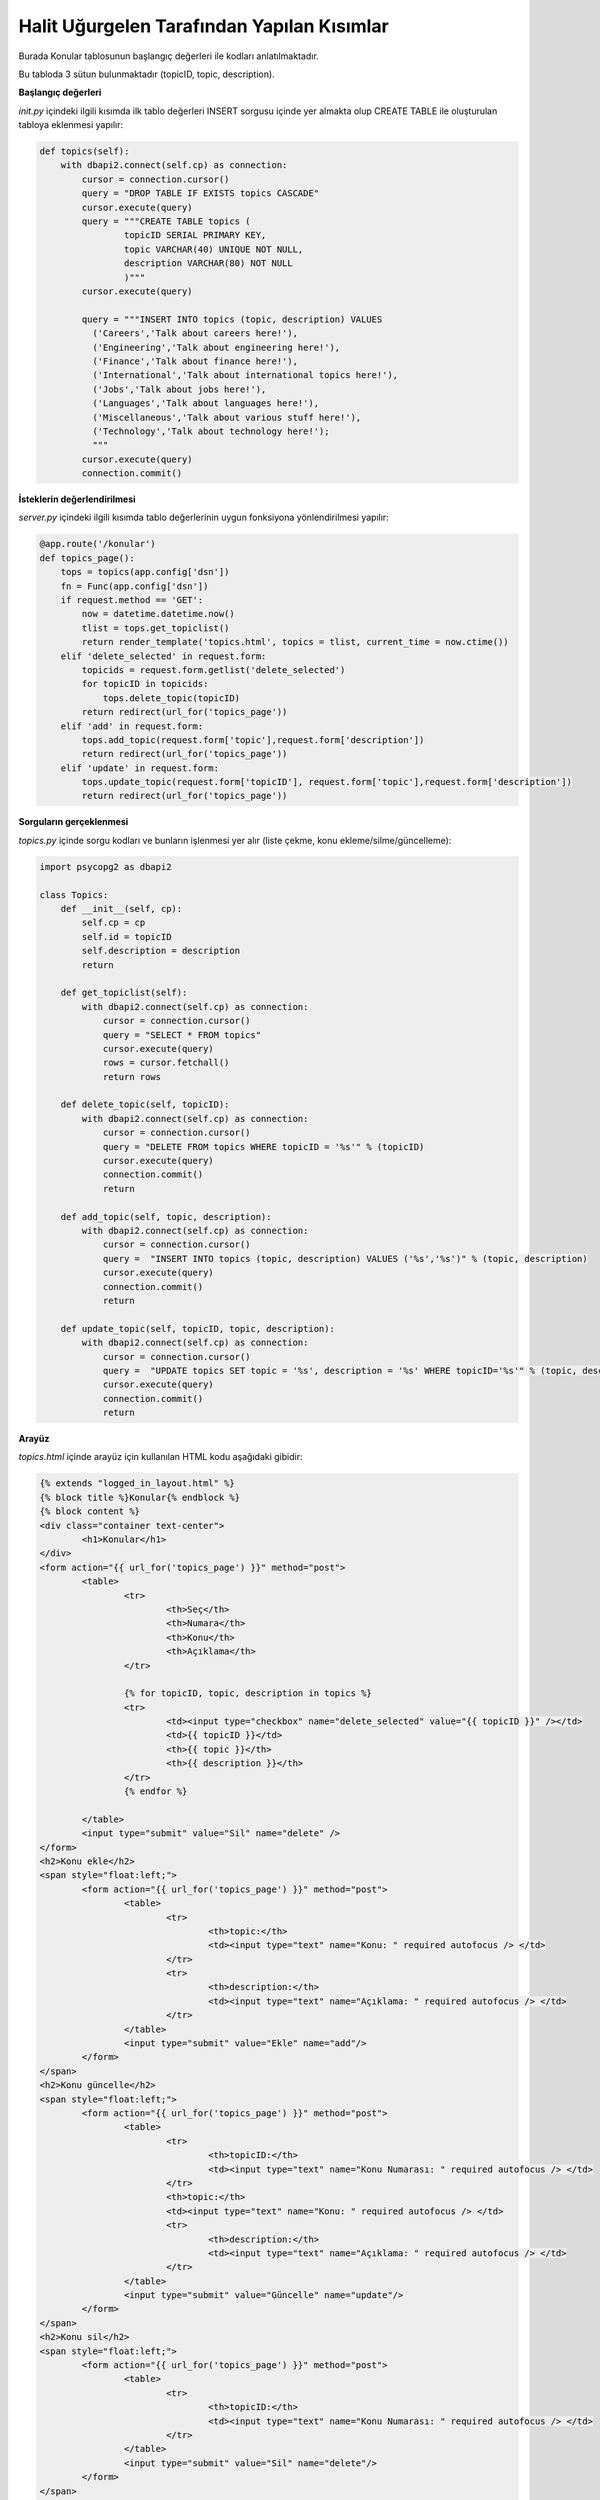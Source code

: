 Halit Uğurgelen Tarafından Yapılan Kısımlar
===========================================

Burada Konular tablosunun başlangıç değerleri ile kodları anlatılmaktadır.

Bu tabloda 3 sütun bulunmaktadır (topicID, topic, description).

**Başlangıç değerleri**

*init.py* içindeki ilgili kısımda ilk tablo değerleri INSERT sorgusu içinde yer almakta olup CREATE TABLE ile oluşturulan tabloya eklenmesi yapılır:

.. code-block:: python

  def topics(self):
      with dbapi2.connect(self.cp) as connection:
          cursor = connection.cursor()
          query = "DROP TABLE IF EXISTS topics CASCADE"
          cursor.execute(query)
          query = """CREATE TABLE topics (
                  topicID SERIAL PRIMARY KEY,
                  topic VARCHAR(40) UNIQUE NOT NULL,
                  description VARCHAR(80) NOT NULL
                  )"""
          cursor.execute(query)
  
          query = """INSERT INTO topics (topic, description) VALUES
            ('Careers','Talk about careers here!'),
            ('Engineering','Talk about engineering here!'),
            ('Finance','Talk about finance here!'),
            ('International','Talk about international topics here!'),
            ('Jobs','Talk about jobs here!'),
            ('Languages','Talk about languages here!'),
            ('Miscellaneous','Talk about various stuff here!'),
            ('Technology','Talk about technology here!');
            """
          cursor.execute(query)
          connection.commit()

**İsteklerin değerlendirilmesi**

*server.py* içindeki ilgili kısımda tablo değerlerinin uygun fonksiyona yönlendirilmesi yapılır:

.. code-block:: python

  @app.route('/konular')
  def topics_page():
      tops = topics(app.config['dsn'])
      fn = Func(app.config['dsn'])
      if request.method == 'GET':
          now = datetime.datetime.now()
          tlist = tops.get_topiclist()
          return render_template('topics.html', topics = tlist, current_time = now.ctime())
      elif 'delete_selected' in request.form:
          topicids = request.form.getlist('delete_selected')
          for topicID in topicids:
              tops.delete_topic(topicID)
          return redirect(url_for('topics_page'))
      elif 'add' in request.form:
          tops.add_topic(request.form['topic'],request.form['description'])
          return redirect(url_for('topics_page'))
      elif 'update' in request.form:
          tops.update_topic(request.form['topicID'], request.form['topic'],request.form['description'])
          return redirect(url_for('topics_page'))

**Sorguların gerçeklenmesi**

*topics.py* içinde sorgu kodları ve bunların işlenmesi yer alır (liste çekme, konu ekleme/silme/güncelleme):

.. code-block:: python

	import psycopg2 as dbapi2
	
	class Topics:
	    def __init__(self, cp):
	        self.cp = cp
	        self.id = topicID
	        self.description = description
	        return
	
	    def get_topiclist(self):
	        with dbapi2.connect(self.cp) as connection:
	            cursor = connection.cursor()
	            query = "SELECT * FROM topics"
	            cursor.execute(query)
	            rows = cursor.fetchall()
	            return rows
	            
	    def delete_topic(self, topicID):
	        with dbapi2.connect(self.cp) as connection:
	            cursor = connection.cursor()
	            query = "DELETE FROM topics WHERE topicID = '%s'" % (topicID)
	            cursor.execute(query)
	            connection.commit()
	            return
	            
	    def add_topic(self, topic, description):
	        with dbapi2.connect(self.cp) as connection:
	            cursor = connection.cursor()
	            query =  "INSERT INTO topics (topic, description) VALUES ('%s','%s')" % (topic, description)
	            cursor.execute(query)
	            connection.commit()
	            return
	            
	    def update_topic(self, topicID, topic, description):
	        with dbapi2.connect(self.cp) as connection:
	            cursor = connection.cursor()
	            query =  "UPDATE topics SET topic = '%s', description = '%s' WHERE topicID='%s'" % (topic, description, topicID)
	            cursor.execute(query)
	            connection.commit()
	            return

**Arayüz**

*topics.html* içinde arayüz için kullanılan HTML kodu aşağıdaki gibidir:

.. code-block:: html

	{% extends "logged_in_layout.html" %}
	{% block title %}Konular{% endblock %}
	{% block content %}
	<div class="container text-center">
		<h1>Konular</h1>
	</div>
	<form action="{{ url_for('topics_page') }}" method="post">
		<table>
			<tr>
				<th>Seç</th>
				<th>Numara</th>
				<th>Konu</th>
				<th>Açıklama</th>
			</tr>
			
			{% for topicID, topic, description in topics %}
			<tr>
				<td><input type="checkbox" name="delete_selected" value="{{ topicID }}" /></td>
				<td>{{ topicID }}</td>
				<th>{{ topic }}</th>
				<th>{{ description }}</th>
			</tr>
			{% endfor %}
			
		</table>
		<input type="submit" value="Sil" name="delete" />
	</form>
	<h2>Konu ekle</h2>
	<span style="float:left;">
		<form action="{{ url_for('topics_page') }}" method="post">
			<table>
				<tr>
					<th>topic:</th>
					<td><input type="text" name="Konu: " required autofocus /> </td>
				</tr>
				<tr>
					<th>description:</th>
					<td><input type="text" name="Açıklama: " required autofocus /> </td>
				</tr>
			</table>
			<input type="submit" value="Ekle" name="add"/>
		</form>
	</span>
	<h2>Konu güncelle</h2>
	<span style="float:left;">
		<form action="{{ url_for('topics_page') }}" method="post">
			<table>
				<tr>
					<th>topicID:</th>
					<td><input type="text" name="Konu Numarası: " required autofocus /> </td>
				</tr>
				<th>topic:</th>
				<td><input type="text" name="Konu: " required autofocus /> </td>
				<tr>
					<th>description:</th>
					<td><input type="text" name="Açıklama: " required autofocus /> </td>
				</tr>
			</table>
			<input type="submit" value="Güncelle" name="update"/>
		</form>
	</span>
	<h2>Konu sil</h2>
	<span style="float:left;">
		<form action="{{ url_for('topics_page') }}" method="post">
			<table>
				<tr>
					<th>topicID:</th>
					<td><input type="text" name="Konu Numarası: " required autofocus /> </td>
				</tr>
			</table>
			<input type="submit" value="Sil" name="delete"/>
		</form>
	</span>
	
	{%endblock%}


